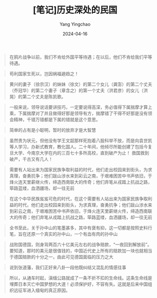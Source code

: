 #+TITLE:  [笔记]历史深处的民国
#+AUTHOR: Yang Yingchao
#+DATE:   2024-04-16
#+OPTIONS:  ^:nil H:5 num:t toc:2 \n:nil ::t |:t -:t f:t *:t tex:t d:(HIDE) tags:not-in-toc
#+STARTUP:  align nodlcheck oddeven lognotestate
#+SEQ_TODO: TODO(t) INPROGRESS(i) WAITING(w@) | DONE(d) CANCELED(c@)
#+LANGUAGE: en
#+TAGS:     noexport(n)
#+EXCLUDE_TAGS: noexport
#+FILETAGS: :tag1:tag2:note:ireader:



#+BEGIN_QUOTE
在鸦片战争以前，我们不肯给外国平等待遇；在以后，他们不肯给我们平等待遇。
#+END_QUOTE


#+BEGIN_QUOTE
苟利国家生死以，岂因祸福避趋之！
#+END_QUOTE


#+BEGIN_QUOTE
黄兴的妻子（徐宗汉）的妹妹（徐文）的第二个女儿（龚澎）的第二个丈夫（乔冠华）的第二个妻子（章含之）的第一个丈夫（洪君彦）的女儿（洪晃）的第二个丈夫是陈凯歌。
#+END_QUOTE


#+BEGIN_QUOTE
一般来说，领导说话要讲技巧，一定要说得高深，务必值得下属揣摩才算上乘，下属揣摩对了并且做得好那是领导有方，揣摩错了干得不好那是没有领会精神，千错万错都是下属的错就是这个意思。
#+END_QUOTE


#+BEGIN_QUOTE
简单的占有是小聪明，暂时的放弃才是大智慧
#+END_QUOTE


#+BEGIN_QUOTE
虽然贵为状元，但他没有学王文韶那样死抱着八股科举不放，而是向袁世凯等人学习，办新式教育，教化国人。二十年间，他倾尽所能创建了包括今复旦大学、今南京大学在内的三百七十多所高校，直到破产为止！ 救国救到破产，千古又有几人！
#+END_QUOTE


#+BEGIN_QUOTE
需要有人站出来为国家民族争取利益的时代，他们走出校园来到街头，为求真理，奋勇抗争；他们跋山涉水来到彩云之南，于艰难困苦中书声依旧，于烽火连天里薪继火传，缔造西南联大的传奇；他们弃笔从戎踏上抗战之路，筚路蓝缕，血洒疆场，却一往无前
#+END_QUOTE


#+BEGIN_QUOTE
在这个中华民族岌岌可危的时代，在这个需要有人站出来为国家民族争取利益的时代，他们走出校园来到街头，为求真理，奋勇抗争；他们跋山涉水来到彩云之南，于艰难困苦中书声依旧，于烽火连天里薪继火传，缔造西南联大的传奇；他们弃笔从戎踏上抗战之路，筚路蓝缕，血洒疆场，却一往无前
#+END_QUOTE


#+BEGIN_QUOTE
全书至此，关于孙中山的笔墨甚多，其中有褒有抑，这一切都是按照史料行笔，旨在还原一个真实的孙中山，一个有血有肉的孙中山
#+END_QUOTE


#+BEGIN_QUOTE
战败国德国，则身背两百六十亿美元左右的战争赔款，“一夜回到解放前”。要知道，那时的美元是很值钱的，中国近代史上所有的赔款加一块也就相当于德国赔款的十分之一，由此可见德国面临的压力之大
#+END_QUOTE


#+BEGIN_QUOTE
说到张道藩，我们正好来八卦一段他既纠结又混乱的情感往事
#+END_QUOTE


#+BEGIN_QUOTE
所以，从通车时起，滇缅公路就成了一条不折不扣的生命线。这条生命线是埋葬日本灭亡中国梦想的大道！必须保护好，不容有失。这就是后来中国组织远征军进入缅甸的真正原因。
#+END_QUOTE
